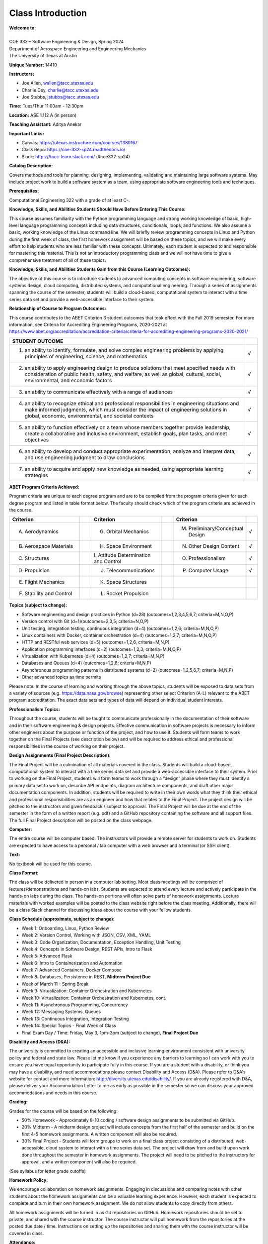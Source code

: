 Class Introduction
==================

| **Welcome to:**
|
| COE 332 – Software Engineering & Design, Spring 2024
| Department of Aerospace Engineering and Engineering Mechanics
| The University of Texas at Austin

**Unique Number:**	14410

**Instructors:**

* Joe Allen, wallen@tacc.utexas.edu
* Charlie Dey, charlie@tacc.utexas.edu
* Joe Stubbs, jstubbs@tacc.utexas.edu


**Time:** Tues/Thur 11:00am - 12:30pm


**Location:** ASE 1.112 A (in person)


**Teaching Assistant:** Aditya Anekar


**Important Links:**

* Canvas: https://utexas.instructure.com/courses/1380167
* Class Repo: https://coe-332-sp24.readthedocs.io/
* Slack: https://tacc-learn.slack.com/ (#coe332-sp24)


**Catalog Description:**

Covers methods and tools for planning, designing, implementing, validating and
maintaining large software systems. May include project work to build a software
system as a team, using appropriate software engineering tools and techniques.


**Prerequisites:**

Computational Engineering 322 with a grade of at least C-.


**Knowledge, Skills, and Abilities Students Should Have Before Entering This Course:**

This course assumes familiarity with the Python programming language and strong
working knowledge of basic, high-level language programming concepts including
data structures, conditionals, loops, and functions. We also assume a basic,
working knowledge of the Linux command line. We will briefly review programming
concepts in Linux and Python during the first week of class, the first homework
assignment will be based on these topics, and we will make every effort to help
students who are less familiar with these concepts. Ultimately, each student is
expected to and responsible for mastering this material. This is not an
introductory programming class and we will not have time to give a comprehensive
treatment of all of these topics.


**Knowledge, Skills, and Abilities Students Gain from this Course (Learning Outcomes):**

The objective of this course is to introduce students to advanced computing
concepts in software engineering, software systems design, cloud computing,
distributed systems, and computational engineering. Through a series of
assignments spanning the course of the semester, students will build a
cloud-based, computational system to interact with a time series data set
and provide a web-accessible interface to their system.


**Relationship of Course to Program Outcomes:**

This course contributes to the ABET Criterion 3 student outcomes that took
effect with the Fall 2019 semester. For more information, see Criteria for
Accrediting Engineering Programs, 2020-2021 at
https://www.abet.org/accreditation/accreditation-criteria/criteria-for-accrediting-engineering-programs-2020-2021/

.. list-table::
   :widths: 95 5
   :header-rows: 1

   * - STUDENT OUTCOME
     -
   * - 1. an ability to identify, formulate, and solve complex engineering problems by applying principles of engineering, science, and mathematics
     - √
   * - 2. an ability to apply engineering design to produce solutions that meet specified needs with consideration of public health, safety, and welfare, as well as global, cultural, social, environmental, and economic factors
     - √
   * - 3. an ability to communicate effectively with a range of audiences
     - √
   * - 4. an ability to recognize ethical and professional responsibilities in engineering situations and make informed judgments, which must consider the impact of engineering solutions in global, economic, environmental, and societal contexts
     - √
   * - 5. an ability to function effectively on a team whose members together provide leadership, create a collaborative and inclusive environment, establish goals, plan tasks, and meet objectives
     - √
   * - 6. an ability to develop and conduct appropriate experimentation, analyze and interpret data, and use engineering judgment to draw conclusions
     - √
   * - 7. an ability to acquire and apply new knowledge as needed, using appropriate learning strategies
     - √


**ABET Program Criteria Achieved:**

Program criteria are unique to each degree program and are to be compiled from
the program criteria given for each degree program and listed in table format
below. The faculty should check which of the program criteria are achieved in
the course.

.. list-table::
   :widths: 30 5 30 5 30 5
   :header-rows: 1

   * - Criterion
     -
     - Criterion
     -
     - Criterion
     -
   * - A. Aerodynamics
     -
     - G. Orbital Mechanics
     -
     - M. Preliminary/Conceptual Design
     - √
   * - B. Aerospace Materials
     -
     - H. Space Environment
     -
     - N. Other Design Content
     - √
   * - C. Structures
     -
     - \I. Attitude Determination and Control
     -
     - O. Professionalism
     - √
   * - D. Propulsion
     -
     - J. Telecommunications
     -
     - P. Computer Usage
     - √
   * - E. Flight Mechanics
     -
     - K. Space Structures
     -
     -
     -
   * - F. Stability and Control
     -
     - L. Rocket Propulsion
     -
     -
     -


**Topics (subject to change):**

* Software engineering and design practices in Python (d=28) (outcomes=1,2,3,4,5,6,7; criteria=M,N,O,P)
* Version control with Git (d=1)(outcomes=2,3,5; criteria=N,O,P)
* Unit testing, integration testing, continuous integration (d=4) (outcomes=1,2,6; criteria=M,N,O,P)
* Linux containers with Docker, container orchestration (d=4) (outcomes=1,2,7; criteria=M,N,O,P)
* HTTP and RESTful web services (d=5) (outcomes=1,2,6, criteria=M,N,P)
* Application programming interfaces (d=2) (outcomes=1,2,3; criteria=M,N,O,P)
* Virtualization with Kubernetes (d=4) (outcomes=1,2,7; criteria=M,N,P)
* Databases and Queues (d=4) (outcomes=1,2,6; criteria=M,N,P)
* Asynchronous programming patterns in distributed systems (d=2) (outcomes=1,2,5,6,7; criteria=M,N,P)
* Other advanced topics as time permits

Please note: In the course of learning and working through the above topics,
students will be exposed to data sets from a variety of sources (e.g.
https://data.nasa.gov/browse) representing other select Criterion (A-L) relevant
to the ABET program accreditation. The exact data sets and types of data will
depend on individual student interests.


**Professionalism Topics:**

Throughout the course, students will be taught to communicate professionally in
the documentation of their software and in their software engineering & design
projects. Effective communication in software projects is necessary to inform
other engineers about the purpose or function of the project, and how to use it.
Students will form teams to work together on the Final Projects (see description
below) and will be required to address ethical and professional responsibilities
in the course of working on their project.


**Design Assignments (Final Project Description):**

The Final Project will be a culmination of all materials covered in the class.
Students will build a cloud-based, computational system to interact with a time
series data set and provide a web-accessible interface to their system. Prior to
working on the Final Project, students will form teams to work through a “design”
phase where they must identify a primary data set to work on, describe API
endpoints, diagram architecture components, and draft other major documentation
components. In addition, students will be required to write in their own words
what they think their ethical and professional responsibilities are as an
engineer and how that relates to the Final Project. The project design will be
pitched to the instructors and given feedback / subject to approval. The Final
Project will be due at the end of the semester in the form of a written report
(e.g. pdf) and a GitHub repository containing the software and all support files.
The full Final Project description will be posted on the class webpage.


**Computer:**

The entire course will be computer based. The instructors will provide a remote
server for students to work on. Students are expected to have access to a
personal / lab computer with a web browser and a terminal (or SSH client).


**Text:**

No textbook will be used for this course.


**Class Format:**

The class will be delivered in person in a computer lab setting. Most class
meetings will be comprised of lectures/demonstrations and hands-on labs. Students
are expected to attend every lecture and actively participate in the hands-on
labs during the class. The hands-on portions will often solve parts of homework
assignments. Lecture materials with worked examples will be posted to the class
website right before the class meeting. Additionally, there will be a class Slack
channel for discussing ideas about the course with your fellow students.


**Class Schedule (approximate, subject to change):**

* Week 1: Onboarding, Linux, Python Review
* Week 2: Version Control, Working with JSON, CSV, XML, YAML
* Week 3: Code Organization, Documentation, Exception Handling, Unit Testing
* Week 4: Concepts in Software Design, REST APIs, Intro to Flask
* Week 5: Advanced Flask
* Week 6: Intro to Containerization and Automation
* Week 7: Advanced Containers, Docker Compose
* Week 8: Databases, Persistence in REST, **Midterm Project Due**
* Week of March 11 - Spring Break
* Week 9: Virtualization: Container Orchestration and Kubernetes
* Week 10: Virtualization: Container Orchestration and Kubernetes, cont.
* Week 11: Asynchronous Programming, Concurrency
* Week 12: Messaging Systems, Queues
* Week 13: Continuous Integration, Integration Testing
* Week 14: Special Topics - Final Week of Class
* Final Exam Day / Time: Friday, May 3, 1pm-3pm (subject to change), **Final Project Due**



**Disability and Access (D&A):**

The university is committed to creating an accessible and inclusive learning 
environment consistent with university policy and federal and state law. Please 
let me know if you experience any barriers to learning so I can work with you to 
ensure you have equal opportunity to participate fully in this course. If you 
are a student with a disability, or think you may have a disability, and need 
accommodations please contact Disability and Access (D&A). Please refer to D&A's
website for contact and more information: http://diversity.utexas.edu/disability/.
If you are already registered with D&A, please deliver your Accommodation Letter 
to me as early as possible in the semester so we can discuss your approved 
accommodations and needs in this course.


**Grading:**

Grades for the course will be based on the following:

* 50% Homework - Approximately 8-10 coding / software design assignments to be
  submitted via GitHub.
* 20% Midterm - A midterm design project will include concepts from the first
  half of the semester and build on the first 4-5 homework assignments. A
  written component will also be required.
* 30% Final Project - Students will form groups to work on a final class project
  consisting of a distributed, web-accessible, cloud system to interact with a
  time series data set. The project will draw from and build upon work done
  throughout the semester in homework assignments. The project will need to be
  pitched to the instructors for approval, and a written component will also be
  required.

(See syllabus for letter grade cutoffs)

**Homework Policy:**

We encourage collaboration on homework assignments. Engaging in discussions
and comparing notes with other students about the homework assignments can
be a valuable learning experience. However, each student is expected to complete
and turn in their own homework assignment. We do not allow students to copy
directly from others.

All homework assignments will be turned in as Git repositories on GitHub. 
Homework repositories should be set to private, and shared with the course 
instructor. The course instructor will pull homework from the repositories at 
the posted due date / time. Instructions on setting up the repositories and 
sharing them with the course instructor will be covered in class.


**Attendance:**

Regular attendance is expected but absences will not count against the student’s
grades. We expect students to give us a week notice in advance of their absence
if known ahead of time.


**Office Hours:**

Office hours will be for 1 hour immediately following the class and/or by
appointment. We plan to use Slack for general communications and to help with
the materials. https://tacc-learn.slack.com/


**Important Dates:**

Please refer to UT's academic calendar for important dates:
https://registrar.utexas.edu/calendars/23-24 


**Special Notes:**

The University of Texas at Austin provides upon request appropriate academic
adjustments for qualified students with disabilities. For more information,
contact the Office of the Dean of Students at 471-6259, 471-4641 TDD or the
Cockrell School of Engineering Director of Students with Disabilities at
471-4321.


**Evaluation:**

The Measurement and Evaluation Center forms for the Cockrell School of 
Engineering will be used during the last week of class to evaluate the 
course and the instructor.

**Honor Code:**

The University of Texas at Austin strives to create a dynamic and engaging 
community of teaching and learning where students feel intellectually challenged; 
build knowledge and skills; and develop critical thinking, creativity, and 
intellectual curiosity. As a part of this community, it is important to engage in 
assignments, exams, and other work for your classes with openness, integrity, and 
a willingness to make mistakes and learn from them. The UT Austin honor code 
champions these principles:

* I pledge, as a member of the University of Texas community, to do my work honestly, 
  respectfully, and through the intentional pursuit of learning and scholarship.

The honor code affirmation includes three additional principles that elaborate on 
the core theme:

* I pledge to be honest about what I create and to acknowledge what I use that 
  belongs to others.
* I pledge to value the process of learning in addition to the outcome, while 
  celebrating and learning from mistakes.
* This code encompasses all of the academic and scholarly endeavors of the university
  community.

The honor code is more than a set of rules, it reflects the values that are 
foundational to your academic community. By affirming and embracing the honor 
code, you are both upholding the integrity of your work and contributing to a campus 
culture of trust and respect.


**Academic Integrity Expectations:**

Students who violate University rules on academic misconduct are subject to 
the student conduct process. A student found responsible for academic misconduct 
may be assigned both a status sanction and a grade impact for the course. The 
grade impact could range from a zero on the assignment in question up to a 
failing grade in the course. A status sanction can range from a written warning, 
probation, deferred suspension and/or dismissal from the University. To learn 
more about academic integrity standards, tips for avoiding a potential academic 
misconduct violation, and the overall conduct process, please visit the Student 
Conduct and Academic Integrity website at: http://deanofstudents.utexas.edu/conduct.


**Artificial Intelligence:**

The creation of artificial intelligence tools for widespread use is an exciting 
innovation. These tools have both appropriate and inappropriate uses in classwork. 
The use of artificial intelligence tools (such as ChatGPT) in this class shall 
be permitted on a limited basis. You will be informed as to the assignments for 
which AI may be utilized. You are also welcome to seek my prior-approval to use 
AI writing tools on any assignment. In either instance, AI writing tools should 
be used with caution and proper citation, as the use of AI should be properly 
attributed. Using AI writing tools without my permission or authorization, or 
failing to properly cite AI even where permitted, shall constitute a violation of 
UT Austin's Institutional Rules on academic integrity. If you are considering the 
use of AI writing tools but are unsure if you are allowed or the extent to which 
they may be utilized appropriately, please ask.

**Religious Holy Days:**

By UT Austin policy, you must notify me of your pending absence for a religious 
holy day as far in advance as possible of the date of observance. If you must 
miss a class, an examination, a work assignment, or a project in order to observe 
a religious holy day, you will be given an opportunity to complete the missed 
work within a reasonable time after the absence.


**Names and Pronouns:**

Class rosters are provided to the instructor with the student's legal name, 
unless they have added a chosen name with the registrar's office. If you have 
not yet done so, I will gladly honor your request to address you with the name 
and pronouns that you prefer for me to use for you. It is helpful to advise me 
of any changes or needs regarding your name and pronouns early in the semester 
so that I may make appropriate updates to my records and be informed about how 
to support you in this class. 

* For instructions on how to add your pronouns to Canvas, visit this site. 
* If you would like to update your chosen name with the registrar's office, 
  you can do so here, and reference this guide.
* For additional guidelines prepared by the Gender and Sexuality Center for 
  changing your name on various campus systems, see the Resources page under UT 
  Resources here.


**TITLE IX DISCLOSURE**

Beginning January 1, 2020, Texas Education Code, Section 51.252 (formerly 
known as Senate Bill 212) requires all employees of Texas universities, including 
faculty, to report to the Title IX Office any information regarding incidents 
of sexual harassment, sexual assault, dating violence, or stalking that is 
disclosed to them. Texas law requires that all employees who witness or receive 
information about incidents of this type (including, but not limited to, written 
forms, applications, one-on-one conversations, class assignments, class discussions, 
or third-party reports) must report it to the Title IX Coordinator. Before 
talking with me, or with any faculty or staff member about a Title IX-related 
incident, please remember that I will be required to report this information.

Although graduate teaching and research assistants are not subject to Texas 
Education Code, Section 51.252, they are mandatory reporters under federal 
Title IX regulations and are required to report a wide range of behaviors we 
refer to as sexual misconduct, including the types of misconduct covered under 
Texas Education Code, Section 51.252. Title IX of the Education Amendments of 
1972 is a federal civil rights law that prohibits discrimination on the basis 
of sex - including pregnancy and parental status - in educational programs and 
activities. The Title IX Office has developed supportive ways and compiled 
campus resources to support all impacted by a Title IX matter.

If you would like to speak with a case manager, who can provide support, resources, 
or academic accommodations, in the Title IX Office, please email:  supportandresources@austin.utexas.edu. 
Case managers can also provide support, resources, and accommodations for pregnant, 
nursing, and parenting students.

For more information about reporting options and resources, please visit: https://titleix.utexas.edu, 
contact the Title IX Office via email at: titleix@austin.utexas.edu, or call 512-471-0419.


**Campus Safety**

The following are recommendations regarding emergency evacuation from the
Office of Emergency Management, 512-232-2114: 

* Students should sign up for Campus Emergency Text Alerts at the page linked 
  above.
* Occupants of buildings on The University of Texas at Austin campus must 
  evacuate buildings when a fire alarm is activated. Alarm activation or 
  announcement requires exiting and assembling outside.
* Familiarize yourself with all exit doors of each classroom and building 
  you may occupy. Remember that the nearest exit door may not be the one you 
  used when entering the building.
* Students requiring assistance in evacuation shall inform their instructor 
  in writing during the first week of class.
* In the event of an evacuation, follow the instruction of faculty or class 
  instructors. Do not re-enter a building unless given instructions by the 
  following: Austin Fire Department, The University of Texas at Austin Police 
  Department, or Fire Prevention Services office.
* For more information, please visit the Office of Emergency Management.


**University Resources**

For a list of university resources that may be helpful to you as you engage
with and navigate your courses and the university, see the University Resources
Students Canvas page.




Additional Help
---------------

Our main goal for this class is your success. Please contact us if you need help:

* Joe Allen, wallen@tacc.utexas.edu
* Joe Stubbs, jstubbs@tacc.utexas.edu
* Charlie Dey, charlie@tacc.utexas.edu

Important links:

* Canvas: https://utexas.instructure.com/courses/1380167
* Class Repo: https://coe-332-sp24.readthedocs.io/
* Slack: https://tacc-learn.slack.com/ (#coe332-sp24)

